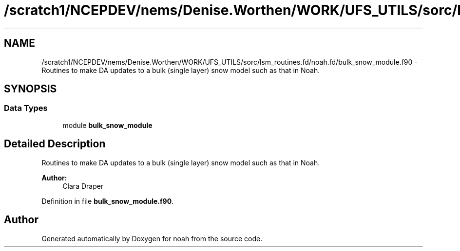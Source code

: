 .TH "/scratch1/NCEPDEV/nems/Denise.Worthen/WORK/UFS_UTILS/sorc/lsm_routines.fd/noah.fd/bulk_snow_module.f90" 3 "Mon Mar 18 2024" "Version 1.13.0" "noah" \" -*- nroff -*-
.ad l
.nh
.SH NAME
/scratch1/NCEPDEV/nems/Denise.Worthen/WORK/UFS_UTILS/sorc/lsm_routines.fd/noah.fd/bulk_snow_module.f90 \- 
Routines to make DA updates to a bulk (single layer) snow model such as that in Noah\&.  

.SH SYNOPSIS
.br
.PP
.SS "Data Types"

.in +1c
.ti -1c
.RI "module \fBbulk_snow_module\fP"
.br
.in -1c
.SH "Detailed Description"
.PP 
Routines to make DA updates to a bulk (single layer) snow model such as that in Noah\&. 


.PP
\fBAuthor:\fP
.RS 4
Clara Draper 
.RE
.PP

.PP
Definition in file \fBbulk_snow_module\&.f90\fP\&.
.SH "Author"
.PP 
Generated automatically by Doxygen for noah from the source code\&.
